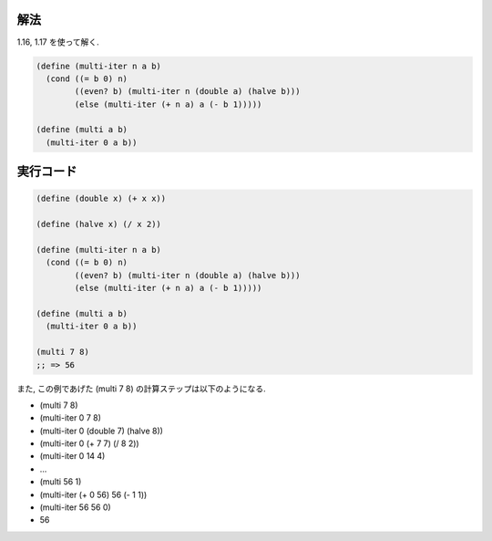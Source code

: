 .. comment

   SICP Chapter1
   Exercise 1.18

解法
-----

1.16, 1.17 を使って解く.

.. sourcecode:: scheme

   (define (multi-iter n a b)
     (cond ((= b 0) n)
           ((even? b) (multi-iter n (double a) (halve b)))
           (else (multi-iter (+ n a) a (- b 1)))))
   
   (define (multi a b)
     (multi-iter 0 a b))

実行コード
------------

.. sourcecode:: scheme

   (define (double x) (+ x x))

   (define (halve x) (/ x 2))

   (define (multi-iter n a b)
     (cond ((= b 0) n)
           ((even? b) (multi-iter n (double a) (halve b)))
           (else (multi-iter (+ n a) a (- b 1)))))
   
   (define (multi a b)
     (multi-iter 0 a b))

   (multi 7 8)
   ;; => 56

また, この例であげた (multi 7 8) の計算ステップは以下のようになる.

- (multi 7 8) 
- (multi-iter 0 7 8)
- (multi-iter 0 (double 7) (halve 8))
- (multi-iter 0 (+ 7 7) (/ 8 2))
- (multi-iter 0 14 4)
- ...
- (multi 56 1)
- (multi-iter (+ 0 56) 56 (- 1 1))
- (multi-iter 56 56 0)
- 56
